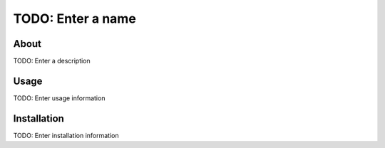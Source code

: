 TODO: Enter a name
==================

About
-----

TODO: Enter a description

Usage
-----

TODO: Enter usage information

Installation
------------

TODO: Enter installation information
